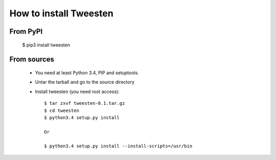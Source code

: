 How to install Tweesten
=============================
From PyPI
^^^^^^^^^
    $ pip3 install tweesten
    
From sources
^^^^^^^^^^^^
    * You need at least Python 3.4, PIP and setuptools.
    
    * Untar the tarball and go to the source directory
    
    * Install tweesten (you need root access)::
    
		$ tar zxvf tweesten-0.1.tar.gz
		$ cd tweesten
		$ python3.4 setup.py install
		
		Or
		
		$ python3.4 setup.py install --install-scripts=/usr/bin
